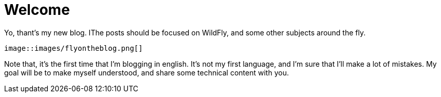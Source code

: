 = Welcome =

Yo, thant's my new blog. IThe posts should be focused on WildFly, and some other subjects around the fly.

[source,AsciiDoc]
----
image::images/flyontheblog.png[]
----

Note that, it's the first time that I'm blogging in english. It's not my first language, and I'm sure that I'll make a lot of mistakes. My goal will be to make myself understood, and share some technical content with you.

